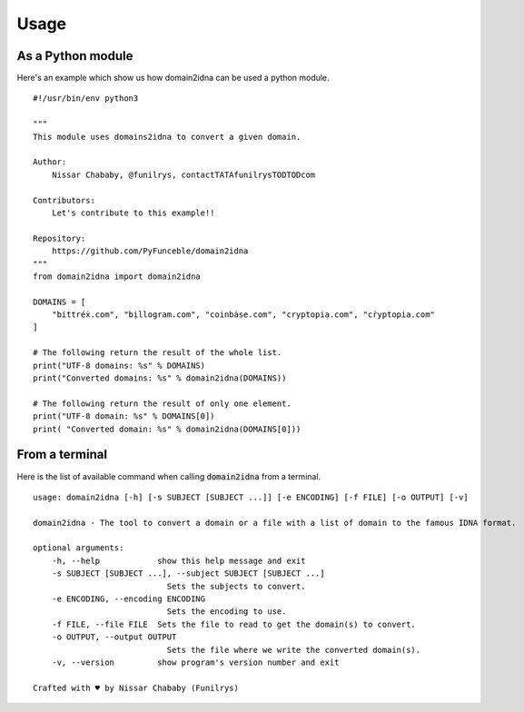 Usage
=====

As a Python module
------------------

Here's an example which show us how domain2idna can be used a python module.

::

    #!/usr/bin/env python3

    """
    This module uses domains2idna to convert a given domain.

    Author:
        Nissar Chababy, @funilrys, contactTATAfunilrysTODTODcom

    Contributors:
        Let's contribute to this example!!

    Repository:
        https://github.com/PyFunceble/domain2idna
    """
    from domain2idna import domain2idna

    DOMAINS = [
        "bittréẋ.com", "bịllogram.com", "coinbȧse.com", "cryptopiạ.com", "cṙyptopia.com"
    ]

    # The following return the result of the whole list.
    print("UTF-8 domains: %s" % DOMAINS)
    print("Converted domains: %s" % domain2idna(DOMAINS))

    # The following return the result of only one element.
    print("UTF-8 domain: %s" % DOMAINS[0])
    print( "Converted domain: %s" % domain2idna(DOMAINS[0]))

From a terminal
---------------

Here is the list of available command when calling :code:`domain2idna` from a terminal.

::

    usage: domain2idna [-h] [-s SUBJECT [SUBJECT ...]] [-e ENCODING] [-f FILE] [-o OUTPUT] [-v]

    domain2idna - The tool to convert a domain or a file with a list of domain to the famous IDNA format.

    optional arguments:
        -h, --help            show this help message and exit
        -s SUBJECT [SUBJECT ...], --subject SUBJECT [SUBJECT ...]
                                Sets the subjects to convert.
        -e ENCODING, --encoding ENCODING
                                Sets the encoding to use.
        -f FILE, --file FILE  Sets the file to read to get the domain(s) to convert.
        -o OUTPUT, --output OUTPUT
                                Sets the file where we write the converted domain(s).
        -v, --version         show program's version number and exit

    Crafted with ♥ by Nissar Chababy (Funilrys)